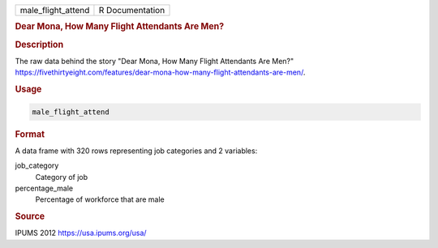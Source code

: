.. container::

   .. container::

      ================== ===============
      male_flight_attend R Documentation
      ================== ===============

      .. rubric:: Dear Mona, How Many Flight Attendants Are Men?
         :name: dear-mona-how-many-flight-attendants-are-men

      .. rubric:: Description
         :name: description

      The raw data behind the story "Dear Mona, How Many Flight
      Attendants Are Men?"
      https://fivethirtyeight.com/features/dear-mona-how-many-flight-attendants-are-men/.

      .. rubric:: Usage
         :name: usage

      .. code:: R

         male_flight_attend

      .. rubric:: Format
         :name: format

      A data frame with 320 rows representing job categories and 2
      variables:

      job_category
         Category of job

      percentage_male
         Percentage of workforce that are male

      .. rubric:: Source
         :name: source

      IPUMS 2012 https://usa.ipums.org/usa/
